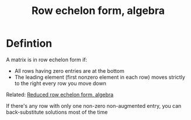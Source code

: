 :PROPERTIES:
:ID:       6ED51834-6053-45E0-AB13-282C70B00A90
:END:
#+title:Row echelon form, algebra


* Defintion

A matrix is in row echelon form if:

- All rows having zero entries are at the bottom
- The leading element (first nonzero element in each row) moves strictly to the right every row you move down


Related: [[id:2F6120AB-95FE-4C28-AA36-58E0538371F0][Reduced row echelon form, algebra]]

If there's any row with only one non-zero non-augmented entry, you can back-substitute solutions most of the time
